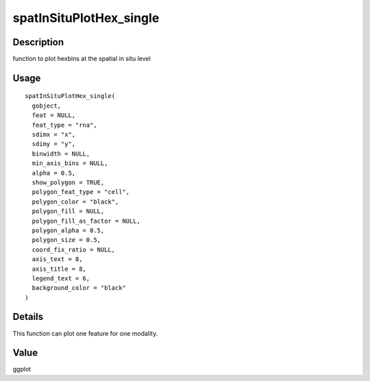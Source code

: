 spatInSituPlotHex_single
------------------------

Description
~~~~~~~~~~~

function to plot hexbins at the spatial in situ level

Usage
~~~~~

::

   spatInSituPlotHex_single(
     gobject,
     feat = NULL,
     feat_type = "rna",
     sdimx = "x",
     sdimy = "y",
     binwidth = NULL,
     min_axis_bins = NULL,
     alpha = 0.5,
     show_polygon = TRUE,
     polygon_feat_type = "cell",
     polygon_color = "black",
     polygon_fill = NULL,
     polygon_fill_as_factor = NULL,
     polygon_alpha = 0.5,
     polygon_size = 0.5,
     coord_fix_ratio = NULL,
     axis_text = 8,
     axis_title = 8,
     legend_text = 6,
     background_color = "black"
   )

Details
~~~~~~~

This function can plot one feature for one modality.

Value
~~~~~

ggplot
